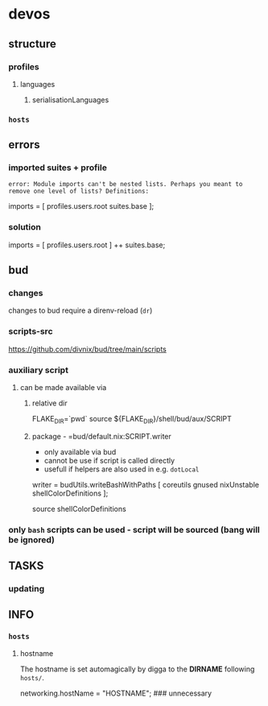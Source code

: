 * devos
** structure
*** profiles
**** languages
***** serialisationLanguages
*** =hosts=
** errors
*** imported suites + profile
#+BEGIN_EXAMPLE
error: Module imports can't be nested lists. Perhaps you meant to remove one level of lists? Definitions:
#+END_EXAMPLE
#+BEGIN_EXAMPLE nix
  imports = [
    profiles.users.root
    suites.base
  ];
#+END_EXAMPLE
*** solution
#+BEGIN_EXAMPLE nix
  imports = [
    profiles.users.root
  ] ++ suites.base;
#+END_EXAMPLE
** bud
*** changes
changes to bud require a direnv-reload (=dr=)
*** scripts-src
https://github.com/divnix/bud/tree/main/scripts
*** auxiliary script
**** can be made available via
***** relative dir
#+BEGIN_EXAMPLE shell
FLAKE_DIR=`pwd`
source ${FLAKE_DIR}/shell/bud/aux/SCRIPT
#+END_EXAMPLE
***** package - =bud/default.nix:SCRIPT.writer
- only available via bud
- cannot be use if script is called directly
- usefull if helpers are also used in e.g. ~dotLocal~
#+BEGIN_EXAMPLE nix
writer   = budUtils.writeBashWithPaths [ coreutils     gnused nixUnstable shellColorDefinitions ];
#+END_EXAMPLE
#+BEGIN_EXAMPLE shell
source shellColorDefinitions
#+END_EXAMPLE
*** only ~bash~ scripts can be used - script will be sourced (bang will be ignored)
** TASKS
*** updating
** INFO
*** =hosts=
**** hostname
 The hostname is set automagically by digga to the *DIRNAME* following =hosts/=.
#+BEGIN_EXAMPLE nix
networking.hostName = "HOSTNAME";  ### unnecessary
#+END_EXAMPLE

